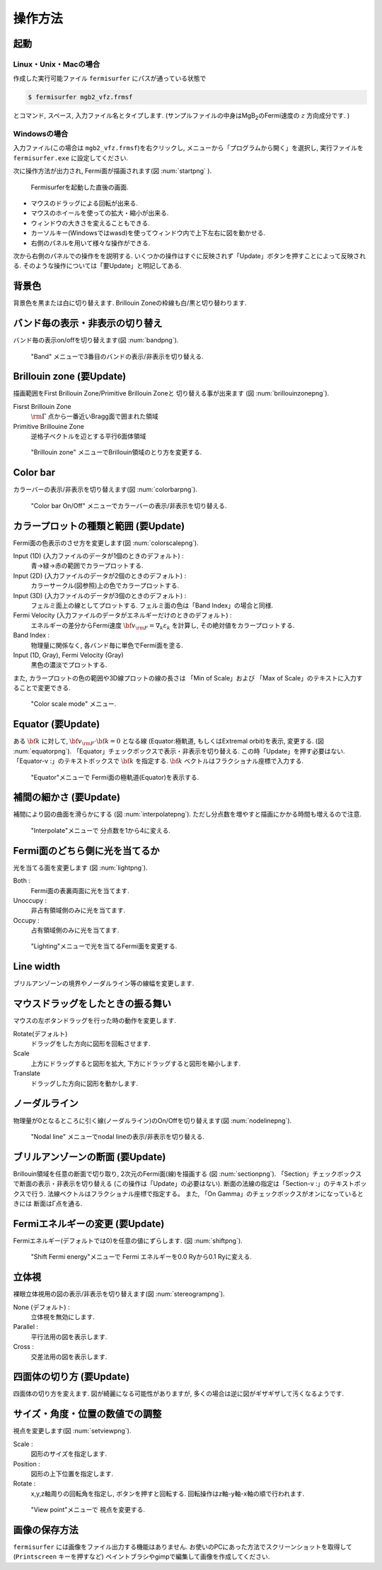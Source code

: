 操作方法
========

起動
----

Linux・Unix・Macの場合
~~~~~~~~~~~~~~~~~~~~~~

作成した実行可能ファイル ``fermisurfer`` にパスが通っている状態で

.. code-block:: bash

    $ fermisurfer mgb2_vfz.frmsf
        

とコマンド, スペース, 入力ファイル名とタイプします.
(サンプルファイルの中身はMgB\ :sub:`2`\ のFermi速度の :math:`z` 方向成分です. )

Windowsの場合
~~~~~~~~~~~~~

入力ファイル(この場合は ``mgb2_vfz.frmsf``)を右クリックし,
メニューから「プログラムから開く」を選択し,
実行ファイルを ``fermisurfer.exe`` に設定してください.

次に操作方法が出力され, Fermi面が描画されます(図 :num:`startpng` ).

.. _startpng:
     
.. figure:: ../figs/start.png
   :width: 500

   Fermisurferを起動した直後の画面.

-  マウスのドラッグによる回転が出来る.

-  マウスのホイールを使っての拡大・縮小が出来る.

-  ウィンドウの大きさを変えることもできる.

-  カーソルキー(Windowsではwasd)を使ってウィンドウ内で上下左右に図を動かせる.

-  右側のパネルを用いて様々な操作ができる.

次から右側のパネルでの操作をを説明する.
いくつかの操作はすぐに反映されず「Update」ボタンを押すことによって反映される.
そのような操作については「要Update」と明記してある.

背景色
------

背景色を黒または白に切り替えます. Brillouin
Zoneの枠線も白/黒と切り替わります.

.. _backgroundpng:
     
.. figure:: ../figs/background.png
   :width: 500

バンド毎の表示・非表示の切り替え
--------------------------------

バンド毎の表示on/offを切り替えます(図 :num:`bandpng`).

.. _bandpng:
     
.. figure:: ../figs/band.png
   :width: 600

   "Band" メニューで3番目のバンドの表示/非表示を切り替える.

Brillouin zone (要Update)
-------------------------

描画範囲をFirst Brillouin Zone/Primitive Brillouin Zoneと
切り替える事が出来ます (図 :num:`brillouinzonepng`).

Fisrst Brillouin Zone
    :math:`{\rm \Gamma}` 点から一番近いBragg面で囲まれた領域

Primitive Brillouine Zone
    逆格子ベクトルを辺とする平行6面体領域

.. _brillouinzonepng:
     
.. figure:: ../figs/brillouinzone.png
   :width: 600

   "Brillouin zone" メニューでBrillouin領域のとり方を変更する.

Color bar
---------

カラーバーの表示/非表示を切り替えます(図 :num:`colorbarpng`).

.. _colorbarpng:
     
.. figure:: ../figs/colorbar.png
   :width: 600

   "Color bar On/Off" メニューでカラーバーの表示/非表示を切り替える.

カラープロットの種類と範囲 (要Update)
-------------------------------------

Fermi面の色表示のさせ方を変更します(図 :num:`colorscalepng`).

Input (1D) (入力ファイルのデータが1個のときのデフォルト) :
    青→緑→赤の範囲でカラープロットする.

Input (2D) (入力ファイルのデータが2個のときのデフォルト) :
    カラーサークル(図参照)上の色でカラープロットする.

Input (3D) (入力ファイルのデータが3個のときのデフォルト) :
    フェルミ面上の線としてプロットする.
    フェルミ面の色は「Band Index」の場合と同様.

Fermi Velocity (入力ファイルのデータがエネルギーだけのときのデフォルト) :
    エネルギーの差分からFermi速度 :math:`{\bf v}_{\rm F} = \nabla_k \varepsilon_k`
    を計算し, その絶対値をカラープロットする.
    
Band Index :
    物理量に関係なく, 各バンド毎に単色でFermi面を塗る.

Input (1D, Gray), Fermi Velocity (Gray)
    黒色の濃淡でプロットする.

また, カラープロットの色の範囲や3D線プロットの線の長さは
「Min of Scale」および 「Max of Scale」のテキストに入力することで変更できる.
    
.. _colorscalepng:
     
.. figure:: ../figs/colorscale.png
   :width: 700

   "Color scale mode" メニュー.

Equator (要Update)
------------------

ある :math:`{\bf k}` に対して,
:math:`{\bf v}_{\rm F} \cdot {\bf k} = 0` となる線
(Equator:極軌道, もしくはExtremal orbit)を表示, 変更する.
(図 :num:`equatorpng`).
「Equator」チェックボックスで表示・非表示を切り替える.
この時「Update」を押す必要はない.
「Equator-v :」のテキストボックスで :math:`{\bf k}` を指定する. 
:math:`{\bf k}` ベクトルはフラクショナル座標で入力する.
       
.. _equatorpng:
     
.. figure:: ../figs/equator.png
   :width: 700

   "Equator"メニューで Fermi面の極軌道(Equator)を表示する.

補間の細かさ (要Update)
-----------------------

補間により図の曲面を滑らかにする (図 :num:`interpolatepng`).
ただし分点数を増やすと描画にかかる時間も増えるので注意.

.. _interpolatepng:
     
.. figure:: ../figs/interpolate.png
   :width: 700

   "Interpolate"メニューで 分点数を1から4に変える.

Fermi面のどちら側に光を当てるか
-------------------------------

光を当てる面を変更します (図 :num:`lightpng`).

Both :
    Fermi面の表裏両面に光を当てます.

Unoccupy :
    非占有領域側のみに光を当てます.
   
Occupy :
    占有領域側のみに光を当てます.

.. _lightpng:
     
.. figure:: ../figs/light.png
   :width: 500

   "Lighting"メニューで光を当てるFermi面を変更する.

Line width
----------

ブリルアンゾーンの境界やノーダルライン等の線幅を変更します.

マウスドラッグをしたときの振る舞い
----------------------------------

マウスの左ボタンドラッグを行った時の動作を変更します.

Rotate(デフォルト)
    ドラッグをした方向に図形を回転させます.

Scale
    上方にドラッグすると図形を拡大,
    下方にドラッグすると図形を縮小します.

Translate
    ドラッグした方向に図形を動かします.

.. figure:: ../figs/mouce.png
   :width: 200
           
ノーダルライン
--------------

物理量が0となるところに引く線(ノーダルライン)のOn/Offを切り替えます(図 :num:`nodelinepng`).

.. _nodelinepng:
     
.. figure:: ../figs/nodeline.png
   :width: 500

   "Nodal line" メニューでnodal lineの表示/非表示を切り替える.

ブリルアンゾーンの断面 (要Update)
---------------------------------

Brillouin領域を任意の断面で切り取り,
2次元のFermi面(線)を描画する (図 :num:`sectionpng`).
「Section」チェックボックスで断面の表示・非表示を切り替える
(この操作は「Update」の必要はない).
断面の法線の指定は「Section-v :」のテキストボックスで行う.
法線ベクトルはフラクショナル座標で指定する。
また, 「On Gamma」のチェックボックスがオンになっているときには
断面はΓ点を通る.
   
.. _sectionpng:
     
.. figure:: ../figs/section.png
   :width: 700

Fermiエネルギーの変更 (要Update)
--------------------------------

Fermiエネルギー(デフォルトでは0)を任意の値にずらします.
(図 :num:`shiftpng`).

.. _shiftpng:
     
.. figure:: ../figs/shift.png
   :width: 500

   "Shift Fermi energy"メニューで Fermi エネルギーを0.0 Ryから0.1 Ryに変える.

立体視
------

裸眼立体視用の図の表示/非表示を切り替えます(図 :num:`stereogrampng`).

None (デフォルト) :
    立体視を無効にします.

Parallel :
    平行法用の図を表示します.

Cross :
    交差法用の図を表示します.

.. _stereogrampng:
     
.. figure:: ../figs/stereogram.png
   :width: 700

四面体の切り方 (要Update)
-------------------------

四面体の切り方を変えます.
図が綺麗になる可能性がありますが,
多くの場合は逆に図がギザギザして汚くなるようです.

.. figure:: ../figs/tetrahedron.png
   :width: 200
           
サイズ・角度・位置の数値での調整
--------------------------------

視点を変更します(図 :num:`setviewpng`).

Scale :
    図形のサイズを指定します.

Position :
    図形の上下位置を指定します.

Rotate :
    x,y,z軸周りの回転角を指定し, ボタンを押すと回転する.
    回転操作はz軸-y軸-x軸の順で行われます.

.. _setviewpng:
     
.. figure:: ../figs/setview.png
   :width: 300

   "View point"メニューで 視点を変更する.

画像の保存方法
--------------

``fermisurfer`` には画像をファイル出力する機能はありません.
お使いのPCにあった方法でスクリーンショットを取得して
(``Printscreen`` キーを押すなど)
ペイントブラシやgimpで編集して画像を作成してください.

